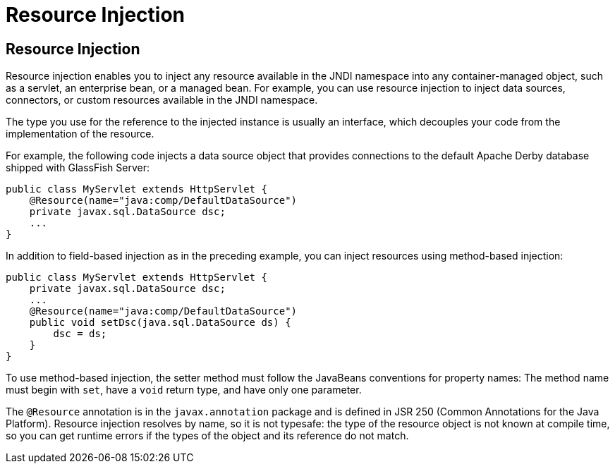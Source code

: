 Resource Injection
==================

[[BABHDCAI]][[resource-injection]]

Resource Injection
------------------

Resource injection enables you to inject any resource available in the
JNDI namespace into any container-managed object, such as a servlet, an
enterprise bean, or a managed bean. For example, you can use resource
injection to inject data sources, connectors, or custom resources
available in the JNDI namespace.

The type you use for the reference to the injected instance is usually
an interface, which decouples your code from the implementation of the
resource.

For example, the following code injects a data source object that
provides connections to the default Apache Derby database shipped with
GlassFish Server:

[source,oac_no_warn]
----
public class MyServlet extends HttpServlet {
    @Resource(name="java:comp/DefaultDataSource")
    private javax.sql.DataSource dsc;
    ...
}
----

In addition to field-based injection as in the preceding example, you
can inject resources using method-based injection:

[source,oac_no_warn]
----
public class MyServlet extends HttpServlet {
    private javax.sql.DataSource dsc;
    ...
    @Resource(name="java:comp/DefaultDataSource")
    public void setDsc(java.sql.DataSource ds) {
        dsc = ds;
    }
}
----

To use method-based injection, the setter method must follow the
JavaBeans conventions for property names: The method name must begin
with `set`, have a `void` return type, and have only one parameter.

The `@Resource` annotation is in the `javax.annotation` package and is
defined in JSR 250 (Common Annotations for the Java Platform). Resource
injection resolves by name, so it is not typesafe: the type of the
resource object is not known at compile time, so you can get runtime
errors if the types of the object and its reference do not match.

